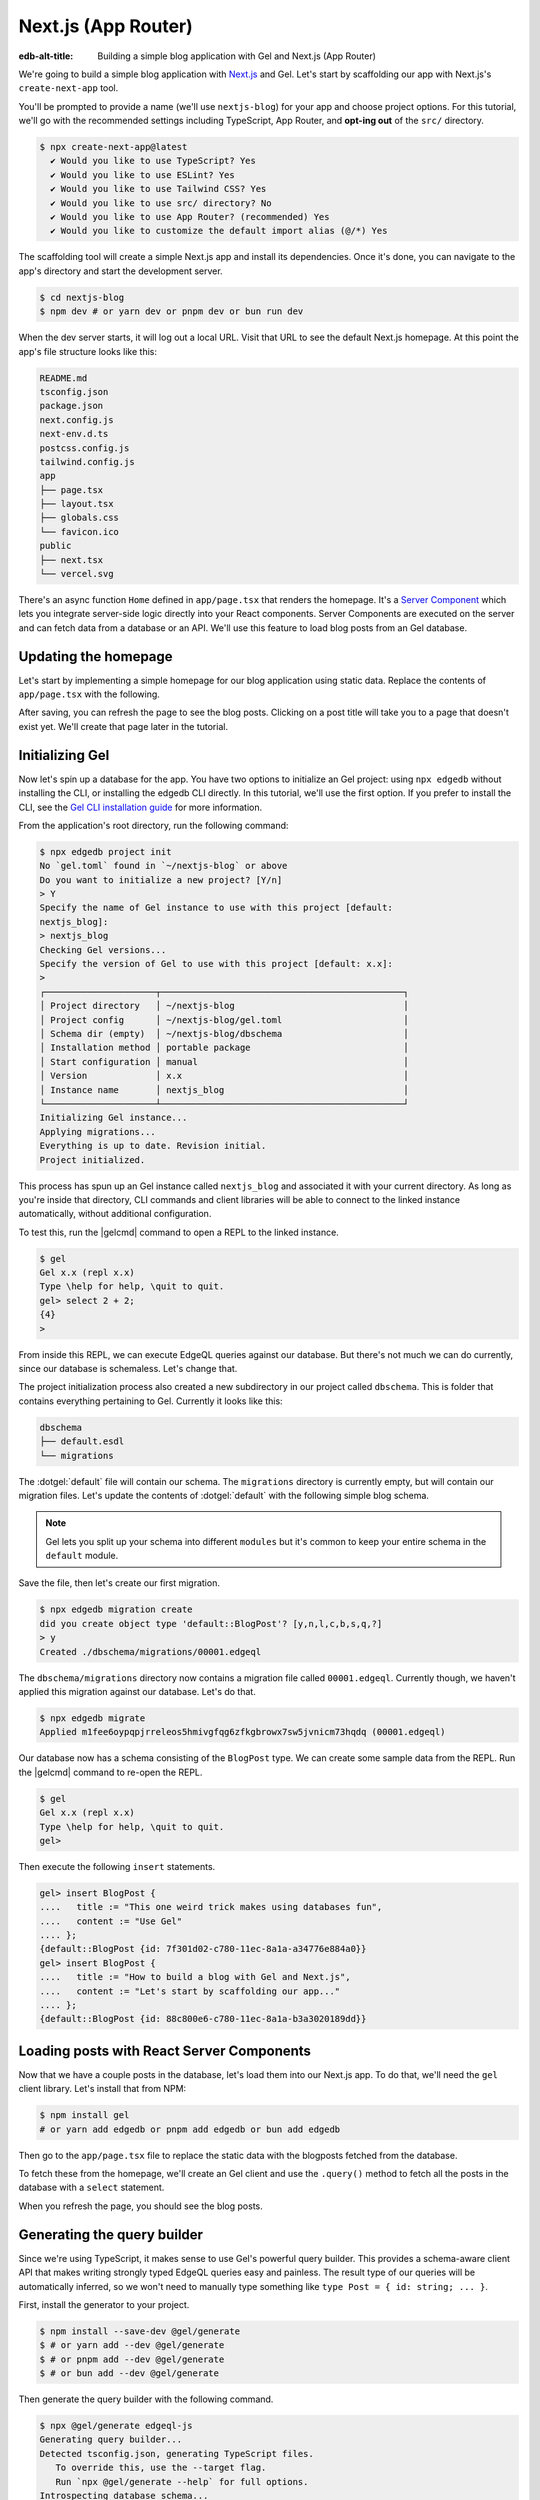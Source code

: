 .. _ref_guide_nextjs_app_router:

====================
Next.js (App Router)
====================

:edb-alt-title: Building a simple blog application with
   Gel and Next.js (App Router)

We're going to build a simple blog application with
`Next.js <https://nextjs.org/>`_ and Gel. Let's start by scaffolding our
app with Next.js's ``create-next-app`` tool.

You'll be prompted to provide a name (we'll use ``nextjs-blog``) for your
app and choose project options. For this tutorial, we'll go with the
recommended settings including TypeScript, App Router, and
**opt-ing out** of the ``src/`` directory.

.. code-block:: bash

  $ npx create-next-app@latest
    ✔ Would you like to use TypeScript? Yes
    ✔ Would you like to use ESLint? Yes
    ✔ Would you like to use Tailwind CSS? Yes
    ✔ Would you like to use src/ directory? No
    ✔ Would you like to use App Router? (recommended) Yes
    ✔ Would you like to customize the default import alias (@/*) Yes

The scaffolding tool will create a simple Next.js app and install its
dependencies. Once it's done, you can navigate to the app's directory and
start the development server.

.. code-block:: bash

  $ cd nextjs-blog
  $ npm dev # or yarn dev or pnpm dev or bun run dev

When the dev server starts, it will log out a local URL.
Visit that URL to see the default Next.js homepage. At this
point the app's file structure looks like this:

.. code-block::

  README.md
  tsconfig.json
  package.json
  next.config.js
  next-env.d.ts
  postcss.config.js
  tailwind.config.js
  app
  ├── page.tsx
  ├── layout.tsx
  ├── globals.css
  └── favicon.ico
  public
  ├── next.tsx
  └── vercel.svg

There's an async function ``Home`` defined in ``app/page.tsx`` that renders
the homepage. It's a
`Server Component <https://nextjs.org/docs/app/building-your-application/
rendering/server-components>`_
which lets you integrate server-side logic directly
into your React components. Server Components are executed on the server and
can fetch data from a database or an API. We'll use this feature to load blog
posts from an Gel database.

Updating the homepage
---------------------

Let's start by implementing a simple homepage for our blog application using
static data. Replace the contents of ``app/page.tsx`` with the following.

.. code-block:: tsx
  :caption: app/page.tsx

  import Link from 'next/link'

  type Post = {
    id: string
    title: string
    content: string
  }

  export default async function Home() {
    const posts: Post[] = [
      {
        id: 'post1',
        title: 'This one weird trick makes using databases fun',
        content: 'Use Gel',
      },
      {
        id: 'post2',
        title: 'How to build a blog with Gel and Next.js',
        content: "Let's start by scaffolding our app with `create-next-app`.",
      },
    ]

    return (
      <div className="container mx-auto p-4 bg-black text-white">
        <h1 className="text-3xl font-bold mb-4">Posts</h1>
        <ul>
          {posts.map((post) => (
            <li
              key={post.id}
              className="mb-4"
            >
              <Link
                href={`/post/${post.id}`}
                className="text-blue-500"
              >
                {post.title}
              </Link>
            </li>
          ))}
        </ul>
      </div>
    )
  }


After saving, you can refresh the page to see the blog posts. Clicking on a
post title will take you to a page that doesn't exist yet. We'll create that
page later in the tutorial.

Initializing Gel
----------------

Now let's spin up a database for the app. You have two options to initialize
an Gel project: using ``npx edgedb`` without installing the CLI, or
installing the edgedb CLI directly. In this tutorial, we'll use the first
option. If you prefer to install the CLI, see the
`Gel CLI installation guide <https://docs.edgedb.com/cli>`_
for more information.

From the application's root directory, run the following command:

.. code-block:: bash

  $ npx edgedb project init
  No `gel.toml` found in `~/nextjs-blog` or above
  Do you want to initialize a new project? [Y/n]
  > Y
  Specify the name of Gel instance to use with this project [default:
  nextjs_blog]:
  > nextjs_blog
  Checking Gel versions...
  Specify the version of Gel to use with this project [default: x.x]:
  >
  ┌─────────────────────┬──────────────────────────────────────────────┐
  │ Project directory   │ ~/nextjs-blog                                │
  │ Project config      │ ~/nextjs-blog/gel.toml                       │
  │ Schema dir (empty)  │ ~/nextjs-blog/dbschema                       │
  │ Installation method │ portable package                             │
  │ Start configuration │ manual                                       │
  │ Version             │ x.x                                          │
  │ Instance name       │ nextjs_blog                                  │
  └─────────────────────┴──────────────────────────────────────────────┘
  Initializing Gel instance...
  Applying migrations...
  Everything is up to date. Revision initial.
  Project initialized.

This process has spun up an Gel instance called ``nextjs_blog`` and
associated it with your current directory. As long as you're inside that
directory, CLI commands and client libraries will be able to connect to the
linked instance automatically, without additional configuration.

To test this, run the |gelcmd| command to open a REPL to the linked instance.

.. code-block:: bash

  $ gel
  Gel x.x (repl x.x)
  Type \help for help, \quit to quit.
  gel> select 2 + 2;
  {4}
  >

From inside this REPL, we can execute EdgeQL queries against our database. But
there's not much we can do currently, since our database is schemaless. Let's
change that.

The project initialization process also created a new subdirectory in our
project called ``dbschema``. This is folder that contains everything
pertaining to Gel. Currently it looks like this:

.. code-block::

  dbschema
  ├── default.esdl
  └── migrations

The :dotgel:`default` file will contain our schema. The ``migrations``
directory is currently empty, but will contain our migration files. Let's
update the contents of :dotgel:`default` with the following simple blog schema.

.. code-block:: sdl
  :caption: dbschema/default.esdl

  module default {
    type BlogPost {
      required title: str;
      required content: str {
        default := ""
      }
    }
  }

.. note::

  Gel lets you split up your schema into different ``modules`` but it's
  common to keep your entire schema in the ``default`` module.

Save the file, then let's create our first migration.

.. code-block:: bash

  $ npx edgedb migration create
  did you create object type 'default::BlogPost'? [y,n,l,c,b,s,q,?]
  > y
  Created ./dbschema/migrations/00001.edgeql

The ``dbschema/migrations`` directory now contains a migration file called
``00001.edgeql``. Currently though, we haven't applied this migration against
our database. Let's do that.

.. code-block:: bash

  $ npx edgedb migrate
  Applied m1fee6oypqpjrreleos5hmivgfqg6zfkgbrowx7sw5jvnicm73hqdq (00001.edgeql)

Our database now has a schema consisting of the ``BlogPost`` type. We can
create some sample data from the REPL. Run the |gelcmd| command to re-open
the REPL.

.. code-block:: bash

  $ gel
  Gel x.x (repl x.x)
  Type \help for help, \quit to quit.
  gel>


Then execute the following ``insert`` statements.

.. code-block:: edgeql-repl

  gel> insert BlogPost {
  ....   title := "This one weird trick makes using databases fun",
  ....   content := "Use Gel"
  .... };
  {default::BlogPost {id: 7f301d02-c780-11ec-8a1a-a34776e884a0}}
  gel> insert BlogPost {
  ....   title := "How to build a blog with Gel and Next.js",
  ....   content := "Let's start by scaffolding our app..."
  .... };
  {default::BlogPost {id: 88c800e6-c780-11ec-8a1a-b3a3020189dd}}


Loading posts with React Server Components
------------------------------------------

Now that we have a couple posts in the database, let's load them into our
Next.js app.
To do that, we'll need the ``gel`` client library. Let's install that from
NPM:

.. code-block:: bash

  $ npm install gel
  # or yarn add edgedb or pnpm add edgedb or bun add edgedb

Then go to the ``app/page.tsx`` file to replace the static data with
the blogposts fetched from the database.

To fetch these from the homepage, we'll create an Gel client and use the
``.query()`` method to fetch all the posts in the database with a
``select`` statement.

.. code-block:: tsx-diff
  :caption: app/page.tsx

    import Link from 'next/link'
  + import { createClient } from 'edgedb';

    type Post = {
      id: string
      title: string
      content: string
    }
  + const client = createClient();

    export default async function Home() {
  -   const posts: Post[] = [
  -     {
  -       id: 'post1',
  -       title: 'This one weird trick makes using databases fun',
  -       content: 'Use Gel',
  -     },
  -     {
  -       id: 'post2',
  -       title: 'How to build a blog with Gel and Next.js',
  -       content: "Start by scaffolding our app with `create-next-app`.",
  -     },
  -   ]
  +   const posts = await client.query<Post>(`\
  +    select BlogPost {
  +      id,
  +      title,
  +      content
  +   };`)

      return (
        <div className="container mx-auto p-4 bg-black text-white">
          <h1 className="text-3xl font-bold mb-4">Posts</h1>
          <ul>
            {posts.map((post) => (
              <li
                key={post.id}
                className="mb-4"
              >
                <Link
                  href={`/post/${post.id}`}
                  className="text-blue-500"
                >
                  {post.title}
                </Link>
              </li>
            ))}
          </ul>
        </div>
      )
    }

When you refresh the page, you should see the blog posts.

Generating the query builder
----------------------------

Since we're using TypeScript, it makes sense to use Gel's powerful query
builder. This provides a schema-aware client API that makes writing strongly
typed EdgeQL queries easy and painless. The result type of our queries will be
automatically inferred, so we won't need to manually type something like
``type Post = { id: string; ... }``.

First, install the generator to your project.

.. code-block:: bash

  $ npm install --save-dev @gel/generate
  $ # or yarn add --dev @gel/generate
  $ # or pnpm add --dev @gel/generate
  $ # or bun add --dev @gel/generate

Then generate the query builder with the following command.

.. code-block:: bash

  $ npx @gel/generate edgeql-js
  Generating query builder...
  Detected tsconfig.json, generating TypeScript files.
     To override this, use the --target flag.
     Run `npx @gel/generate --help` for full options.
  Introspecting database schema...
  Writing files to ./dbschema/edgeql-js
  Generation complete! 🤘
  Checking the generated query builder into version control
  is not recommended. Would you like to update .gitignore to ignore
  the query builder directory? The following line will be added:

     dbschema/edgeql-js

  [y/n] (leave blank for "y")
  > y


This command introspected the schema of our database and generated some code
in the ``dbschema/edgeql-js`` directory. It also asked us if we wanted to add
the generated code to our ``.gitignore``; typically it's not good practice to
include generated files in version control.

Back in ``app/page.tsx``, let's update our code to use the query builder
instead.

.. code-block:: typescript-diff
  :caption: app/page.tsx

    import Link from 'next/link'
    import { createClient } from 'edgedb';
  + import e from '@/dbschema/edgeql-js';

  - type Post = {
  -   id: string
  -   title: string
  -   content: string
  - }
    const client = createClient();

    export default async function Home() {
  -   const posts = await client.query(`\
  -    select BlogPost {
  -      id,
  -      title,
  -      content
  -   };`)
  +   const selectPosts = e.select(e.BlogPost, () => ({
  +     id: true,
  +     title: true,
  +     content: true,
  +   }));
  +   const posts = await selectPosts.run(client);

      return (
        <div className="container mx-auto p-4 bg-black text-white">
          <h1 className="text-3xl font-bold mb-4">Posts</h1>
          <ul>
            {posts.map((post) => (
              <li
                key={post.id}
                className="mb-4"
              >
                <Link
                  href={`/post/${post.id}`}
                  className="text-blue-500"
                >
                  {post.title}
                </Link>
              </li>
            ))}
          </ul>
        </div>
      )
    }

Instead of writing our query as a plain string, we're now using the query
builder to declare our query in a code-first way. As you can see, we import the
query builder as a single default import ``e`` from the ``dbschema/edgeql-js``
directory.

Now, when we update our ``selectPosts`` query, the type of our dynamically
loaded ``posts`` variable will update automatically — no need to keep
our type definitions in sync with our API logic!

Rendering blog posts
--------------------

Our homepage renders a list of links to each of our blog posts, but we haven't
implemented the page that actually displays the posts. Let's create a new page
at ``app/post/[id]/page.tsx``. This is a
`dynamic route <https://nextjs.org/docs/app/building-your-application/
routing/dynamic-routes>`_ that
includes an ``id`` URL parameter. We'll use this parameter to fetch the
appropriate post from the database.

Add the following code in ``app/post/[id]/page.tsx``:

.. code-block:: tsx
  :caption: app/post/[id]/page.tsx

  import { createClient } from 'edgedb'
  import e from '@/dbschema/edgeql-js'
  import Link from 'next/link'

  const client = createClient()

  export default async function Post({ params }: { params: { id: string } }) {
    const post = await e
      .select(e.BlogPost, (post) => ({
        id: true,
        title: true,
        content: true,
        filter_single: e.op(post.id, '=', e.uuid(params.id)),
      }))
      .run(client)

    if (!post) {
      return <div>Post not found</div>
    }

    return (
      <div className="container mx-auto p-4 bg-black text-white">
        <nav>
          <Link
            href="/"
            className="text-blue-500 mb-4 block"
            replace
          >
            Back to list
          </Link>
        </nav>
        <h1 className="text-3xl font-bold mb-4">{post.title}</h1>
        <p>{post.content}</p>
      </div>
    )
  }

We are again using a Server Component to fetch the post from the database.
This time, we're using the ``filter_single`` method to filter the
``BlogPost`` type by its ``id``. We're also using the ``uuid`` function
from the query builder to convert the ``id`` parameter to a UUID.

Now, click on one of the blog post links on the homepage. This should bring
you to ``/post/<uuid>``.

Deploying to Vercel
-------------------

You can deploy an Gel instance on the Gel Cloud or
on your preferred cloud provider. We'll cover both options here.

With Gel Cloud
==============

**#1 Deploy Gel**

First, sign up for an account at
`cloud.edgedb.com <https://cloud.edgedb.com>`_ and create a new instance.
Create and make note of a secret key for your Gel Cloud instance. You
can create a new secret key from the "Secret Keys" tab in the Gel Cloud
console. We'll need this later to connect to the database from Vercel.

Run the following command to migrate the project to the Gel Cloud:

.. code-block:: bash

  $ npx edgedb migrate -I <org>/<instance-name>

.. note::

  Alternatively, if you want to restore your data from a local instance to
  the cloud, you can use the :gelcmd:`dump` and :gelcmd:`restore` commands.

.. code-block:: bash

  $ npx edgedb dump <your-dump.dump>
  $ npx edgedb restore -I <org>/<instance-name> <your-dump.dump>

The migrations and schema will be automatically applied to the
cloud instance.

**#2 Set up a `prebuild` script**

Add the following ``prebuild`` script to your ``package.json``. When Vercel
initializes the build, it will trigger this script which will generate the
query builder. The ``npx @gel/generate edgeql-js`` command will read the
value of the ``EDGEDB_SECRET_KEY`` and ``EDGEDB_INSTANCE`` variables,
connect to the database, and generate the query builder before Vercel
starts building the project.

.. code-block:: javascript-diff

    // package.json
    "scripts": {
      "dev": "next dev",
      "build": "next build",
      "start": "next start",
      "lint": "next lint",
  +   "prebuild": "npx @gel/generate edgeql-js"
    },

**#3 Deploy to Vercel**

Push your project to GitHub or some other Git remote repository. Then deploy
this app to Vercel with the button below.

.. lint-off

.. image:: https://vercel.com/button
  :width: 150px
  :target: https://vercel.com/new/git/external?repository-url=https://github.com/edgedb/edgedb-examples/tree/main/nextjs-blog&project-name=nextjs-edgedb-blog&repository-name=nextjs-edgedb-blog&env=EDGEDB_DSN,EDGEDB_CLIENT_TLS_SECURITY

.. lint-on

In "Configure Project," expand "Environment Variables" to add two variables:

- ``EDGEDB_INSTANCE`` containing your Gel Cloud instance name (in
  ``<org>/<instance-name>`` format)
- ``EDGEDB_SECRET_KEY`` containing the secret key you created and noted
  previously.

**#4 View the application**

Once deployment has completed, view the application at the deployment URL
supplied by Vercel.

With other cloud providers
===========================

**#1 Deploy Gel**

Check out the following guides for deploying Gel to your preferred cloud
provider:

- `AWS <https://www.edgedb.com/docs/guides/deployment/aws_aurora_ecs>`_
- `Google Cloud <https://www.edgedb.com/docs/guides/deployment/gcp>`_
- `Azure <https://www.edgedb.com/docs/guides/deployment/azure_flexibleserver>`_
- `DigitalOcean <https://www.edgedb.com/docs/guides/deployment/digitalocean>`_
- `Fly.io <https://www.edgedb.com/docs/guides/deployment/fly_io>`_
- `Docker <https://www.edgedb.com/docs/guides/deployment/docker>`_
  (cloud-agnostic)

**#2 Find your instance's DSN**

The DSN is also known as a connection string. It will have the format
:geluri:`username:password@hostname:port`. The exact instructions for this
depend on which cloud you are deploying to.

**#3 Apply migrations**

Use the DSN to apply migrations against your remote instance.

.. code-block:: bash

  $ npx edgedb migrate --dsn <your-instance-dsn> --tls-security insecure

.. note::

  You have to disable TLS checks with ``--tls-security insecure``. All Gel
  instances use TLS by default, but configuring it is out of scope of this
  project.

Once you've applied the migrations, consider creating some sample data in your
database. Open a REPL and ``insert`` some blog posts:

.. code-block:: bash

  $ npx edgedb --dsn <your-instance-dsn> --tls-security insecure
  Gel x.x (repl x.x)
  Type \help for help, \quit to quit.
  gel> insert BlogPost { title := "Test post" };
  {default::BlogPost {id: c00f2c9a-cbf5-11ec-8ecb-4f8e702e5789}}


**#4 Set up a `prebuild` script**

Add the following ``prebuild`` script to your ``package.json``. When Vercel
initializes the build, it will trigger this script which will generate the
query builder. The ``npx @gel/generate edgeql-js`` command will read the
value of the ``EDGEDB_DSN`` variable, connect to the database, and generate
the query builder before Vercel starts building the project.

.. code-block:: javascript-diff

    // package.json
    "scripts": {
      "dev": "next dev",
      "build": "next build",
      "start": "next start",
      "lint": "next lint",
  +   "prebuild": "npx @gel/generate edgeql-js"
    },

**#5 Deploy to Vercel**

Deploy this app to Vercel with the button below.

.. lint-off

.. image:: https://vercel.com/button
  :width: 150px
  :target: https://vercel.com/new/git/external?repository-url=https://github.com/edgedb/edgedb-examples/tree/main/nextjs-blog&project-name=nextjs-edgedb-blog&repository-name=nextjs-edgedb-blog&env=EDGEDB_DSN,EDGEDB_CLIENT_TLS_SECURITY

.. lint-on

When prompted:

- Set ``EDGEDB_DSN`` to your database's DSN
- Set ``EDGEDB_CLIENT_TLS_SECURITY`` to ``insecure``. This will disable
  Gel's default TLS checks; configuring TLS is beyond the scope of this
  tutorial.

.. image::
    https://www.edgedb.com/docs/tutorials/nextjs/env.png
    :alt: Setting environment variables in Vercel
    :width: 100%


**#6 View the application**

Once deployment has completed, view the application at the deployment URL
supplied by Vercel.

Wrapping up
-----------

This tutorial demonstrates how to work with Gel in a
Next.js app, using the App Router. We've created a simple blog application
that loads posts from a database and displays them on the homepage.
We've also created a dynamic route that fetches a single post from the
database and displays it on a separate page.

The next step is to add a ``/newpost`` page with a form for writing new blog
posts and saving them into Gel. That's left as an exercise for the reader.

To see the final code for this tutorial, refer to
`github.com/edgedb/edgedb-examples/tree/main/nextjs-blog
<https://github.com/edgedb/edgedb-examples/tree/main/
nextjs-blog-app-router>`_.
